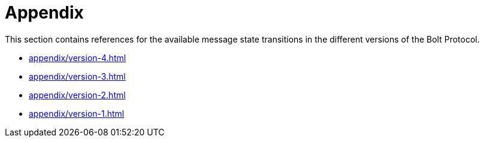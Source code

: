 :description: This section is an appendix containing available message state transitions for the different versions of the Bolt Protocol.

= Appendix

This section contains references for the available message state transitions in the different versions of the Bolt Protocol.

* xref:appendix/version-4.adoc[]
* xref:appendix/version-3.adoc[]
* xref:appendix/version-2.adoc[]
* xref:appendix/version-1.adoc[]
